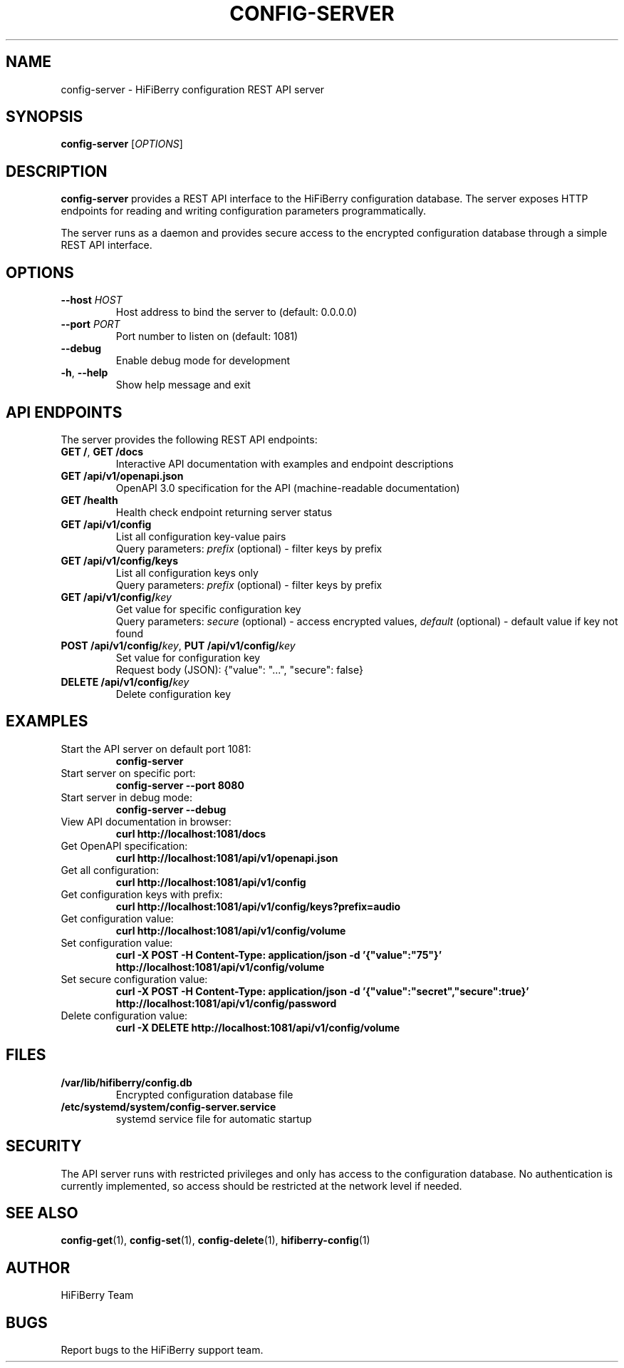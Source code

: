.TH CONFIG-SERVER 1 "2024-12-19" "HiFiBerry Configurator 1.7.0" "User Commands"
.SH NAME
config-server \- HiFiBerry configuration REST API server
.SH SYNOPSIS
.B config-server
[\fIOPTIONS\fR]
.SH DESCRIPTION
\fBconfig-server\fR provides a REST API interface to the HiFiBerry configuration database. The server exposes HTTP endpoints for reading and writing configuration parameters programmatically.

The server runs as a daemon and provides secure access to the encrypted configuration database through a simple REST API interface.
.SH OPTIONS
.TP
\fB\-\-host\fR \fIHOST\fR
Host address to bind the server to (default: 0.0.0.0)
.TP
\fB\-\-port\fR \fIPORT\fR
Port number to listen on (default: 1081)
.TP
\fB\-\-debug\fR
Enable debug mode for development
.TP
\fB\-h\fR, \fB\-\-help\fR
Show help message and exit
.SH API ENDPOINTS
The server provides the following REST API endpoints:
.TP
\fBGET /\fR, \fBGET /docs\fR
Interactive API documentation with examples and endpoint descriptions
.TP
\fBGET /api/v1/openapi.json\fR
OpenAPI 3.0 specification for the API (machine-readable documentation)
.TP
\fBGET /health\fR
Health check endpoint returning server status
.TP
\fBGET /api/v1/config\fR
List all configuration key-value pairs
.br
Query parameters: \fIprefix\fR (optional) - filter keys by prefix
.TP
\fBGET /api/v1/config/keys\fR
List all configuration keys only
.br
Query parameters: \fIprefix\fR (optional) - filter keys by prefix
.TP
\fBGET /api/v1/config/\fIkey\fR
Get value for specific configuration key
.br
Query parameters: \fIsecure\fR (optional) - access encrypted values, \fIdefault\fR (optional) - default value if key not found
.TP
\fBPOST /api/v1/config/\fIkey\fR, \fBPUT /api/v1/config/\fIkey\fR
Set value for configuration key
.br
Request body (JSON): {"value": "...", "secure": false}
.TP
\fBDELETE /api/v1/config/\fIkey\fR
Delete configuration key
.SH EXAMPLES
.TP
Start the API server on default port 1081:
.B config-server
.TP
Start server on specific port:
.B config-server --port 8080
.TP
Start server in debug mode:
.B config-server --debug
.TP
View API documentation in browser:
.B curl http://localhost:1081/docs
.TP
Get OpenAPI specification:
.B curl http://localhost:1081/api/v1/openapi.json
.TP
Get all configuration:
.B curl http://localhost:1081/api/v1/config
.TP
Get configuration keys with prefix:
.B curl "http://localhost:1081/api/v1/config/keys?prefix=audio"
.TP
Get configuration value:
.B curl http://localhost:1081/api/v1/config/volume
.TP
Set configuration value:
.B curl -X POST -H "Content-Type: application/json" -d '{"value":"75"}' http://localhost:1081/api/v1/config/volume
.TP
Set secure configuration value:
.B curl -X POST -H "Content-Type: application/json" -d '{"value":"secret","secure":true}' http://localhost:1081/api/v1/config/password
.TP
Delete configuration value:
.B curl -X DELETE http://localhost:1081/api/v1/config/volume
.SH FILES
.TP
\fB/var/lib/hifiberry/config.db\fR
Encrypted configuration database file
.TP
\fB/etc/systemd/system/config-server.service\fR
systemd service file for automatic startup
.SH SECURITY
The API server runs with restricted privileges and only has access to the configuration database. No authentication is currently implemented, so access should be restricted at the network level if needed.
.SH SEE ALSO
.BR config-get (1),
.BR config-set (1),
.BR config-delete (1),
.BR hifiberry-config (1)
.SH AUTHOR
HiFiBerry Team
.SH BUGS
Report bugs to the HiFiBerry support team.
